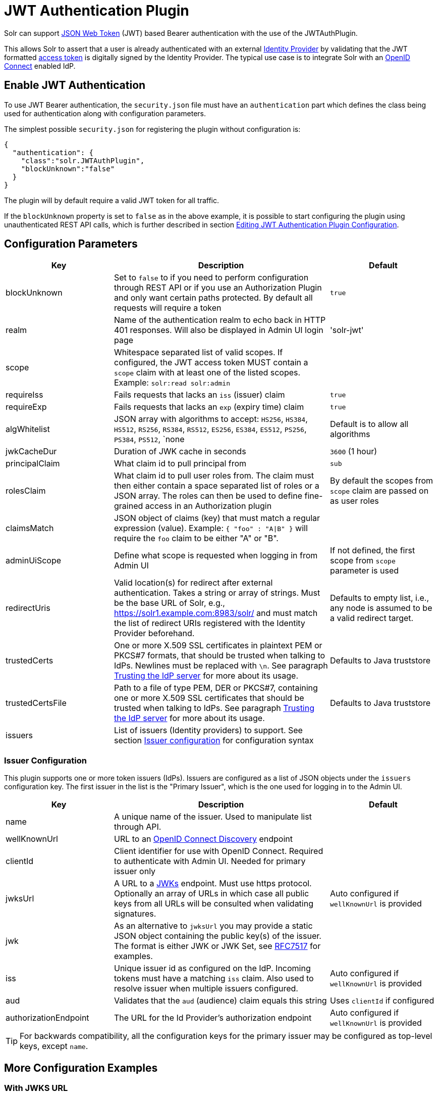 = JWT Authentication Plugin
// Licensed to the Apache Software Foundation (ASF) under one
// or more contributor license agreements.  See the NOTICE file
// distributed with this work for additional information
// regarding copyright ownership.  The ASF licenses this file
// to you under the Apache License, Version 2.0 (the
// "License"); you may not use this file except in compliance
// with the License.  You may obtain a copy of the License at
//
//   http://www.apache.org/licenses/LICENSE-2.0
//
// Unless required by applicable law or agreed to in writing,
// software distributed under the License is distributed on an
// "AS IS" BASIS, WITHOUT WARRANTIES OR CONDITIONS OF ANY
// KIND, either express or implied.  See the License for the
// specific language governing permissions and limitations
// under the License.

Solr can support https://en.wikipedia.org/wiki/JSON_Web_Token[JSON Web Token] (JWT) based Bearer authentication with the use of the JWTAuthPlugin.

This allows Solr to assert that a user is already authenticated with an external https://en.wikipedia.org/wiki/Identity_provider[Identity Provider] by validating that the JWT formatted https://en.wikipedia.org/wiki/Access_token[access token] is digitally signed by the Identity Provider.
The typical use case is to integrate Solr with an https://en.wikipedia.org/wiki/OpenID_Connect[OpenID Connect] enabled IdP.

== Enable JWT Authentication

To use JWT Bearer authentication, the `security.json` file must have an `authentication` part which defines the class being used for authentication along with configuration parameters.

The simplest possible `security.json` for registering the plugin without configuration is:

[source,json]
----
{
  "authentication": {
    "class":"solr.JWTAuthPlugin",
    "blockUnknown":"false"
  }
}
----

The plugin will by default require a valid JWT token for all traffic.

If the `blockUnknown` property is set to `false` as in the above example, it is possible to start configuring the plugin using unauthenticated REST API calls, which is further described in section <<Editing JWT Authentication Plugin Configuration>>.

== Configuration Parameters

//*TODO*: standard is not to put parameters in tables but use labeled lists instead
[%header,format=csv,separator=;,cols="25%,50%,25%"]
|===
Key                  ; Description                                             ; Default
blockUnknown         ; Set to `false` to if you need to perform configuration through REST API or if you use an Authorization Plugin and only want certain paths protected. By default all requests will require a token  ; `true`
realm                ; Name of the authentication realm to echo back in HTTP 401 responses. Will also be displayed in Admin UI login page ; 'solr-jwt'
scope                ; Whitespace separated list of valid scopes. If configured, the JWT access token MUST contain a `scope` claim with at least one of the listed scopes. Example: `solr:read solr:admin` ;
requireIss           ; Fails requests that lacks an `iss` (issuer) claim                          ; `true`
requireExp           ; Fails requests that lacks an `exp` (expiry time) claim                     ; `true`
algWhitelist         ; JSON array with algorithms to accept: `HS256`, `HS384`, `HS512`, `RS256`, `RS384`, `RS512`, `ES256`, `ES384`, `ES512`, `PS256`, `PS384`, `PS512`, `none  ; Default is to allow all algorithms
jwkCacheDur          ; Duration of JWK cache in seconds                        ; `3600` (1 hour)
principalClaim       ; What claim id to pull principal from                    ; `sub`
rolesClaim           ; What claim id to pull user roles from. The claim must then either contain a space separated list of roles or a JSON array. The roles can then be used to define fine-grained access in an Authorization plugin       ; By default the scopes from `scope` claim are passed on as user roles
claimsMatch          ; JSON object of claims (key) that must match a regular expression (value). Example: `{ "foo" : "A|B" }` will require the `foo` claim to be either "A" or "B". ;
adminUiScope         ; Define what scope is requested when logging in from Admin UI ; If not defined, the first scope from `scope` parameter is used
redirectUris         ; Valid location(s) for redirect after external authentication. Takes a string or array of strings. Must be the base URL of Solr, e.g., https://solr1.example.com:8983/solr/ and must match the list of redirect URIs registered with the Identity Provider beforehand. ; Defaults to empty list, i.e., any node is assumed to be a valid redirect target.
trustedCerts         ; One or more X.509 SSL certificates in plaintext PEM or PKCS#7 formats, that should be trusted when talking to IdPs. Newlines must be replaced with `\n`. See paragraph <<Trusting the IdP server>> for more about its usage. ; Defaults to Java truststore
trustedCertsFile     ; Path to a file of type PEM, DER or PKCS#7, containing one or more X.509 SSL certificates that should be trusted when talking to IdPs. See paragraph <<Trusting the IdP server>> for more about its usage. ; Defaults to Java truststore
issuers              ; List of issuers (Identity providers) to  support. See section <<issuer-configuration,Issuer configuration>> for configuration syntax ;
|===

=== Issuer Configuration

This plugin supports one or more token issuers (IdPs).
Issuers are configured as a list of JSON objects under the `issuers` configuration key.
The first issuer in the list is the "Primary Issuer", which is the one used for logging in to the Admin UI.

[%header,format=csv,separator=;,cols="25%,50%,25%"]
|===
Key                  ; Description                                             ; Default
name                 ; A unique name of the issuer. Used to manipulate list through API. ;
wellKnownUrl         ; URL to an https://openid.net/specs/openid-connect-discovery-1_0.html[OpenID Connect Discovery] endpoint ;
clientId             ; Client identifier for use with OpenID Connect. Required to authenticate with Admin UI. Needed for primary issuer only ;
jwksUrl              ; A URL to a https://tools.ietf.org/html/rfc7517#section-5[JWKs] endpoint. Must use https protocol. Optionally an array of URLs in which case all public keys from all URLs will be consulted when validating signatures. ; Auto configured if `wellKnownUrl` is provided
jwk                  ; As an alternative to `jwksUrl` you may provide a static JSON object containing the public key(s) of the issuer. The format is either JWK or JWK Set, see https://tools.ietf.org/html/rfc7517#appendix-A[RFC7517] for examples. ;
iss                  ; Unique issuer id as configured on the IdP. Incoming tokens must have a matching `iss` claim. Also used to resolve issuer when multiple issuers configured.      ; Auto configured if `wellKnownUrl` is provided
aud                  ; Validates that the `aud` (audience) claim equals this string      ; Uses `clientId` if configured
authorizationEndpoint; The URL for the Id Provider's authorization endpoint ; Auto configured if `wellKnownUrl` is provided
|===

TIP: For backwards compatibility, all the configuration keys for the primary issuer may be configured as top-level keys, except `name`.

== More Configuration Examples
=== With JWKS URL
To start enforcing authentication for all users, requiring a valid JWT in the `Authorization` header, you need to configure the plugin with one or more https://tools.ietf.org/html/rfc7517[JSON Web Key]s (JWK).
This is a JSON document containing the key used to sign/encrypt the JWT.
It could be a symmetric or asymmetric key.
The JWK can either be fetched (and cached) from an external HTTPS endpoint or specified directly in `security.json`.
Below is an example of the former:

[source,json]
----
{
  "authentication": {
    "class": "solr.JWTAuthPlugin",
    "jwksUrl": "https://my.key.server/jwk.json"
  }
}
----

=== With Admin UI Support
This example shows configuration using https://openid.net/specs/openid-connect-discovery-1_0.html[OpenID Connect Discovery] with a well-known URI for automatic configuration of many common settings, including ability to use the Admin UI with an OpenID Connect enabled Identity Provider.

[source,json]
----
{
  "authentication": {
    "class": "solr.JWTAuthPlugin",
    "wellKnownUrl": "https://idp.example.com/.well-known/openid-configuration",
    "clientId": "xyz",
    "redirectUris": "https://my.solr.server:8983/solr/"
  }
}
----

In this case, `jwksUrl`, `iss`, and `authorizationEndpoint` will be automatically configured from the fetched configuration.

=== Complex Example
Let's look at a more complex configuration, this time with two issuers configured, where one uses a static embedded JWK:

[source,json]
----
{
  "authentication": {
    "class": "solr.JWTAuthPlugin", <1>
    "blockUnknown": true, <2>
    "principalClaim": "solruid", <3>
    "claimsMatch": { "foo" : "A|B", "dept" : "IT" }, <4>
    "scope": "solr:read solr:write solr:admin", <5>
    "algWhitelist" : [ "RS256", "RS384", "RS512" ], <6>
    "issuers": [ <7>
      {
        "name": "example1-static", <8>
        "jwk": { <9>
          "e": "AQAB",
          "kid": "k1",
          "kty": "RSA",
          "n": "3ZF6w....vjbCXxw"
        },
        "clientId": "solr-client-12345", <10>
        "iss": "https://example.com/idp", <11>
        "aud": "https://example.com/solr" <12>
      },
      {
        "name": "example2",
        "wellKnownUrl": "https://example2.com/.well-known/oidc", <13>
        "aud": "https://example2.com/solr"
      }
    ],
    "trustedCertsFile": "/path/to/certsFile.pem" <14>
  }
}
----

Let's comment on this config:

<1> Plugin class
<2> Make sure to block anyone without a valid token (this is also the default)
<3> Fetch the user id from another claim than the default `sub`
<4> Require that the `roles` claim is one of "A" or "B" and that the `dept` claim is "IT"
<5> Require one of the scopes `solr:read`, `solr:write` or `solr:admin`
<6> Only accept RSA algorithms for signatures
<7> Array of issuer configurations
<8> Each issuer object should have a unique name
<9> Here we pass the JWK inline instead of referring to a URL with `jwksUrl`
<10> Set the client id registered with Identity Provider
<11> Configure the issuer id. Will be used for validating tokens.
A token's 'iss' claim must match one of the configured issuer IDs.
<12> Configure the audience claim.
A token's 'aud' claim must match 'aud' for one of the configured issuers.
<13> This issuer is auto-configured through discovery, so 'iss' and JWK settings are not required
<14> Provides SSL certificate(s) to trust IdP https communication.

=== Using non-SSL URLs
In production environments you should always use SSL protected HTTPS connections, otherwise you open yourself up to attacks.
However, in development, it may be useful to use regular HTTP URLs, and bypass the security check that Solr performs.
To support this you can set the environment variable `-Dsolr.auth.jwt.allowOutboundHttp=true` at startup.

=== Trusting the IdP server
All communication with the Oauth2 server (IdP) is done over HTTPS.
By default, Java's built-in TrustStore is used.
However, by configuring one of the options `trustedCertsFile` or `trustedCerts`, the plugin will *instead* trust the set of certificates provided, not any certificate signed by a root CA.
This is both more secure and also lets you trust self-signed certificates.
It also has the benefit of working even if Solr is not started in SSL mode.

Please configure either the `trustedCerts` or `trustedCertsFile` option.
Configuring both will cause an error.

=== Multiple Authentication Schemes

Solr provides the <<basic-authentication-plugin.adoc#combining-basic-authentication-with-other-schemes,MultiAuthPlugin>> to support multiple authentication schemes based on the `Authorization` header.
This allows you to configure Solr to delegate user management and authentication to an OIDC provider using the `JWTAuthPlugin`,
but also allow a small set of service accounts to use `Basic` authentication when using OIDC is not supported or practical.

== Editing JWT Authentication Plugin Configuration

All properties mentioned above can be set or changed using the <<basic-authentication-plugin.adoc#editing-basic-authentication-plugin-configuration,Authentication API>>.
You can thus start with a simple configuration with only `class` and `blockUnknown=false` configured and then configure the rest using the API.

=== Set a Configuration Property

Set properties for the authentication plugin.
Each of the configuration keys in the table above can be used as parameter keys for the `set-property` command.

Example:

[.dynamic-tabs]
--
[example.tab-pane#jwt-v1set-property]
====
[.tab-label]*V1 API*

[source,bash]
----
curl http://localhost:8983/solr/admin/authentication -H 'Content-type:application/json' -H 'Authorization: Bearer xxx.yyy.zzz' -d '{"set-property": {"blockUnknown":true, "wellKnownUrl": "https://example.com/.well-knwon/openid-configuration", "scope": "solr:read solr:write"}}'
----
====

[example.tab-pane#jwt-v2set-property]
====
[.tab-label]*V2 API*

[source,bash]
----
curl http://localhost:8983/api/cluster/security/authentication -H 'Content-type:application/json' -H 'Authorization: Bearer xxx.yyy.zzz' -d -d '{"set-property": {"blockUnknown":true, "wellKnownUrl": "https://example.com/.well-knwon/openid-configuration", "scope": "solr:read solr:write"}}'
----
====
--

Insert a valid JWT access token in compact serialization format (`xxx.yyy.zzz` above) to authenticate with Solr once the plugin is active, or leave `blockUnknown=false` until configuration is complete and then switch it to `true` to start enforcing.

NOTE: There is currently no support for adding multiple token issuers though REST API, but you can configure one issuer through the API by using the 'issuer' properties as top-level properties.

== Using Clients with JWT Auth

[#jwt-soljr]
=== SolrJ

SolrJ does not currently support supplying JWT tokens per request.

[#jwt-curl]
=== cURL

To authenticate with Solr when using the cURL utility, supply a valid JWT access token in an `Authorization` header, as follows (replace xxxxxx.xxxxxx.xxxxxx with your JWT compact token):

[source,bash]
----
curl -H "Authorization: Bearer xxxxxx.xxxxxx.xxxxxx" http://localhost:8983/solr/admin/info/system
----

=== Admin UI

When this plugin is enabled, users will be redirected to a login page in the Admin UI once they attempt to do a restricted action.
The page has a button that users will click and be redirected to the Identity Provider's login page.

If more than one issuer (IdP) is configured, the first in the list will be used for Admin UI.
Once authenticated, the user will be redirected back to Solr Admin UI to the last known location.
The session will last as long as the JWT token expiry time and is valid for one Solr server only.
That means you have to login again when navigating to another Solr node.
There is also a logout menu in the left column where user can explicitly log out.

== Using the Solr Control Script with JWT Auth

The control script (`bin/solr`) does not currently support JWT Auth.
